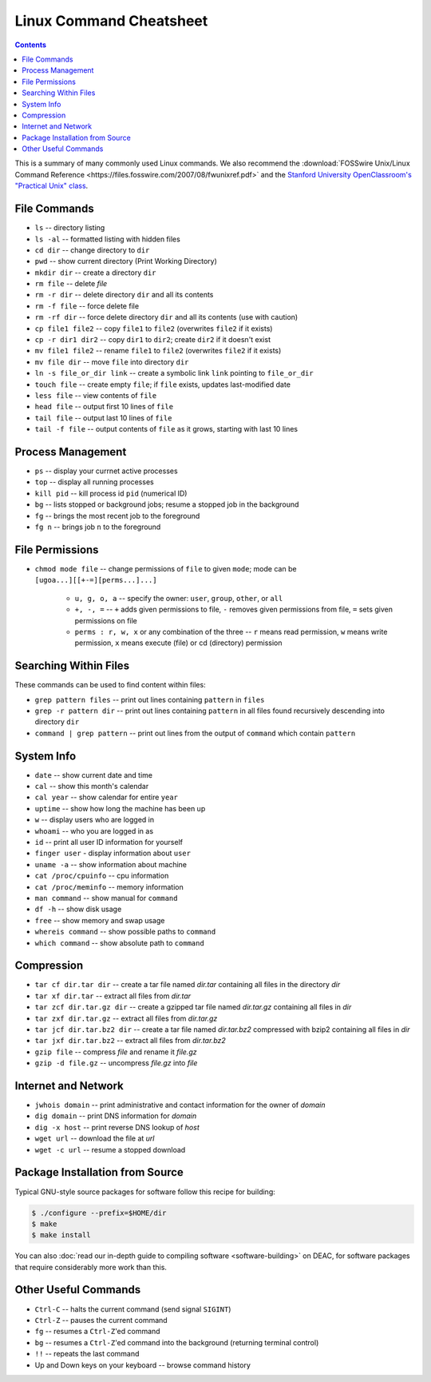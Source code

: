 .. _sec.linux:

========================
Linux Command Cheatsheet
========================

.. contents::
   :depth: 3
..

.. #############################################################################
.. #############################################################################
.. #############################################################################
.. #############################################################################

This is a summary of many commonly used Linux commands. We also recommend the
:download:`FOSSwire Unix/Linux Command Reference
<https://files.fosswire.com/2007/08/fwunixref.pdf>` and the `Stanford
University OpenClassroom's "Practical Unix" class
<http://openclassroom.stanford.edu/MainFolder/CoursePage.php?course=PracticalUnix>`_.

.. #############################################################################
.. #############################################################################
.. #############################################################################
.. #############################################################################

.. _sec.linux.file_commands:

File Commands
=============

* ``ls`` -- directory listing
* ``ls -al`` -- formatted listing with hidden files
* ``cd dir`` -- change directory to ``dir``
* ``pwd`` -- show current directory (Print Working Directory)
* ``mkdir dir`` -- create a directory ``dir``
* ``rm file`` -- delete `file`
* ``rm -r dir`` -- delete directory ``dir`` and all its contents
* ``rm -f file`` -- force delete file
* ``rm -rf dir`` -- force delete directory ``dir`` and all its contents (use with caution)
* ``cp file1 file2`` -- copy ``file1`` to ``file2`` (overwrites ``file2`` if it exists)
* ``cp -r dir1 dir2`` -- copy ``dir1`` to ``dir2``; create ``dir2`` if it doesn't exist
* ``mv file1 file2`` -- rename ``file1`` to ``file2`` (overwrites ``file2`` if it exists)
* ``mv file dir`` -- move ``file`` into directory ``dir``
* ``ln -s file_or_dir link`` -- create a symbolic link ``link`` pointing to ``file_or_dir``
* ``touch file`` -- create empty ``file``; if ``file`` exists, updates last-modified date
* ``less file`` -- view contents of ``file``
* ``head file`` -- output first 10 lines of ``file``
* ``tail file`` -- output last 10 lines of ``file``
* ``tail -f file`` -- output contents of ``file`` as it grows, starting with last 10 lines

.. #############################################################################
.. #############################################################################
.. #############################################################################
.. #############################################################################

.. _sec.linux.process_management:

Process Management
==================

* ``ps`` -- display your currnet active processes
* ``top`` -- display all running processes
* ``kill pid`` -- kill process id ``pid`` (numerical ID)
* ``bg`` -- lists stopped or background jobs; resume a stopped job in the background
* ``fg`` -- brings the most recent job to the foreground
* ``fg n`` -- brings job ``n`` to the foreground

.. #############################################################################
.. #############################################################################
.. #############################################################################
.. #############################################################################

.. _sec.linux.file_permissions:

File Permissions
================

* ``chmod mode file`` -- change permissions of ``file`` to given ``mode``; mode
  can be ``[ugoa...][[+-=][perms...]...]``

    * ``u, g, o, a`` -- specify the owner: ``user``, ``group``, ``other``, or ``all``
    * ``+, -, =`` -- ``+`` adds given permissions to file, ``-`` removes given
      permissions from file, ``=`` sets given permissions on file
    * ``perms : r, w, x`` or any combination of the three -- ``r`` means read
      permission, ``w`` means write permission, ``x`` means execute (file) or cd
      (directory) permission

.. #############################################################################
.. #############################################################################
.. #############################################################################
.. #############################################################################

.. _sec.linux.searching:

Searching Within Files
======================

These commands can be used to find content within files:

* ``grep pattern files`` -- print out lines containing ``pattern`` in ``files``
* ``grep -r pattern dir`` -- print out lines containing ``pattern`` in all files
  found recursively descending into directory ``dir``
* ``command | grep pattern`` -- print out lines from the output of ``command``
  which contain ``pattern``

.. #############################################################################
.. #############################################################################
.. #############################################################################
.. #############################################################################

.. _sec.linux.system_info:

System Info
===========

* ``date`` -- show current date and time
* ``cal`` -- show this month's calendar
* ``cal year`` -- show calendar for entire ``year``
* ``uptime`` -- show how long the machine has been up
* ``w`` -- display users who are logged in
* ``whoami`` -- who you are logged in as
* ``id`` -- print all user ID information for yourself
* ``finger user`` - display information about ``user``
* ``uname -a`` -- show information about machine
* ``cat /proc/cpuinfo`` -- cpu information
* ``cat /proc/meminfo`` -- memory information
* ``man command`` -- show manual for ``command``
* ``df -h`` -- show disk usage
* ``free`` -- show memory and swap usage
* ``whereis command`` -- show possible paths to ``command``
* ``which command`` -- show absolute path to ``command``

.. #############################################################################
.. #############################################################################
.. #############################################################################
.. #############################################################################

.. _sec.linux.compression:

Compression
===========

* ``tar cf dir.tar dir`` -- create a tar file named `dir.tar` containing all
  files in the directory `dir`
* ``tar xf dir.tar`` -- extract all files from `dir.tar`
* ``tar zcf dir.tar.gz dir`` -- create a gzipped tar file named `dir.tar.gz`
  containing all files in `dir`
* ``tar zxf dir.tar.gz`` -- extract all files from `dir.tar.gz`
* ``tar jcf dir.tar.bz2 dir`` -- create a tar file named `dir.tar.bz2` compressed
  with bzip2 containing all files in `dir`
* ``tar jxf dir.tar.bz2`` -- extract all files from `dir.tar.bz2`
* ``gzip file`` -- compress `file` and rename it `file.gz`
* ``gzip -d file.gz`` -- uncompress `file.gz` into `file`

.. #############################################################################
.. #############################################################################
.. #############################################################################
.. #############################################################################

.. _sec.linux.internet:

Internet and Network
====================

* ``jwhois domain`` -- print administrative and contact information for the owner of `domain`
* ``dig domain`` -- print DNS information for `domain`
* ``dig -x host`` -- print reverse DNS lookup of `host`
* ``wget url`` -- download the file at `url`
* ``wget -c url`` -- resume a stopped download

.. #############################################################################
.. #############################################################################
.. #############################################################################
.. #############################################################################

.. _sec.linux.package_installation:

Package Installation from Source
================================

Typical GNU-style source packages for software follow this recipe for building:

.. code-block:: console

   $ ./configure --prefix=$HOME/dir
   $ make
   $ make install

You can also :doc:`read our in-depth guide to compiling software
<software-building>` on DEAC, for software packages that require considerably
more work than this.

.. #############################################################################
.. #############################################################################
.. #############################################################################
.. #############################################################################

.. _sec.linux.other:

Other Useful Commands
=====================

* ``Ctrl-C`` -- halts the current command (send signal ``SIGINT``)
* ``Ctrl-Z`` -- pauses the current command
* ``fg`` -- resumes a ``Ctrl-Z``'ed command
* ``bg`` -- resumes a ``Ctrl-Z``'ed command into the background (returning terminal control)
* ``!!`` -- repeats the last command
* Up and Down keys on your keyboard -- browse command history

.. #############################################################################
.. #############################################################################
.. #############################################################################
.. #############################################################################
